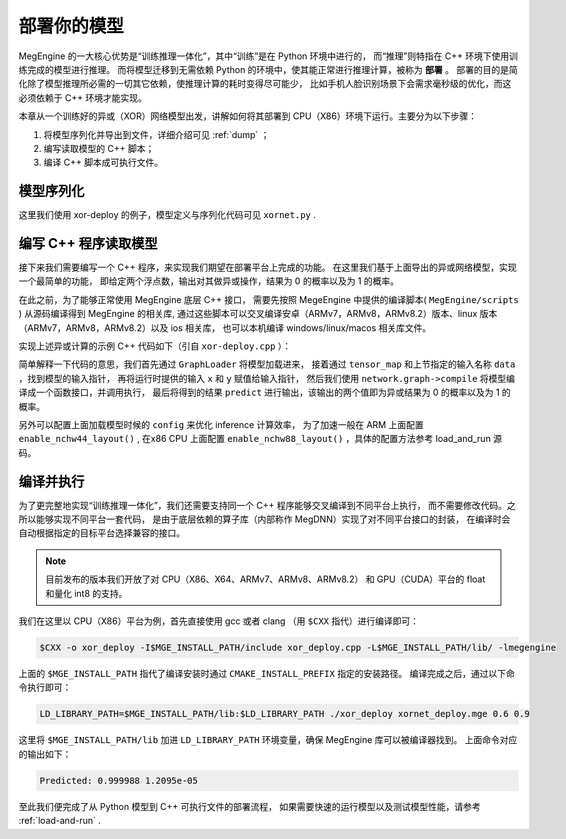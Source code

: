 .. _deploy-your-model:

============
部署你的模型
============

MegEngine 的一大核心优势是“训练推理一体化”，其中“训练”是在 Python 环境中进行的，
而“推理”则特指在 C++ 环境下使用训练完成的模型进行推理。
而将模型迁移到无需依赖 Python 的环境中，使其能正常进行推理计算，被称为 **部署** 。
部署的目的是简化除了模型推理所必需的一切其它依赖，使推理计算的耗时变得尽可能少，
比如手机人脸识别场景下会需求毫秒级的优化，而这必须依赖于 C++ 环境才能实现。

本章从一个训练好的异或（XOR）网络模型出发，讲解如何将其部署到 CPU（X86）环境下运行。主要分为以下步骤：

1. 将模型序列化并导出到文件，详细介绍可见 :ref:`dump` ；
2. 编写读取模型的 C++ 脚本；
3. 编译 C++ 脚本成可执行文件。

模型序列化
----------

这里我们使用 xor-deploy 的例子，模型定义与序列化代码可见 ``xornet.py`` . 

编写 C++ 程序读取模型
---------------------

接下来我们需要编写一个 C++ 程序，来实现我们期望在部署平台上完成的功能。
在这里我们基于上面导出的异或网络模型，实现一个最简单的功能，
即给定两个浮点数，输出对其做异或操作，结果为 0 的概率以及为 1 的概率。

在此之前，为了能够正常使用 MegEngine 底层 C++ 接口，
需要先按照 MegeEngine 中提供的编译脚本( ``MegEngine/scripts`` ) 从源码编译得到 MegEngine 的相关库, 
通过这些脚本可以交叉编译安卓（ARMv7，ARMv8，ARMv8.2）版本、linux 版本（ARMv7，ARMv8，ARMv8.2）以及 ios 相关库，
也可以本机编译 windows/linux/macos 相关库文件。

实现上述异或计算的示例 C++ 代码如下（引自 ``xor-deploy.cpp`` ）：


简单解释一下代码的意思，我们首先通过 ``GraphLoader`` 将模型加载进来，
接着通过 ``tensor_map`` 和上节指定的输入名称 ``data`` ，找到模型的输入指针，
再将运行时提供的输入 ``x`` 和 ``y`` 赋值给输入指针，
然后我们使用 ``network.graph->compile`` 将模型编译成一个函数接口，并调用执行，
最后将得到的结果 ``predict`` 进行输出，该输出的两个值即为异或结果为 0 的概率以及为 1 的概率。

另外可以配置上面加载模型时候的 ``config`` 来优化 inference 计算效率，
为了加速一般在 ARM 上面配置 ``enable_nchw44_layout()`` ,
在x86 CPU 上面配置 ``enable_nchw88_layout()`` ，具体的配置方法参考 load_and_run 源码。

编译并执行
----------

为了更完整地实现“训练推理一体化”，我们还需要支持同一个 C++ 程序能够交叉编译到不同平台上执行，
而不需要修改代码。之所以能够实现不同平台一套代码，
是由于底层依赖的算子库（内部称作 MegDNN）实现了对不同平台接口的封装，
在编译时会自动根据指定的目标平台选择兼容的接口。

.. note::

    目前发布的版本我们开放了对 CPU（X86、X64、ARMv7、ARMv8、ARMv8.2）
    和 GPU（CUDA）平台的 float 和量化 int8 的支持。

我们在这里以 CPU（X86）平台为例，首先直接使用 gcc 或者 clang （用 ``$CXX`` 指代）进行编译即可：

.. code-block:: bash

    $CXX -o xor_deploy -I$MGE_INSTALL_PATH/include xor_deploy.cpp -L$MGE_INSTALL_PATH/lib/ -lmegengine

上面的 ``$MGE_INSTALL_PATH`` 指代了编译安装时通过 ``CMAKE_INSTALL_PREFIX`` 指定的安装路径。
编译完成之后，通过以下命令执行即可：

.. code-block:: bash

    LD_LIBRARY_PATH=$MGE_INSTALL_PATH/lib:$LD_LIBRARY_PATH ./xor_deploy xornet_deploy.mge 0.6 0.9

这里将 ``$MGE_INSTALL_PATH/lib`` 加进 ``LD_LIBRARY_PATH`` 环境变量，确保 MegEngine 库可以被编译器找到。
上面命令对应的输出如下：

.. code-block:: none

    Predicted: 0.999988 1.2095e-05

至此我们便完成了从 Python 模型到 C++ 可执行文件的部署流程，
如果需要快速的运行模型以及测试模型性能，请参考 :ref:`load-and-run` .
